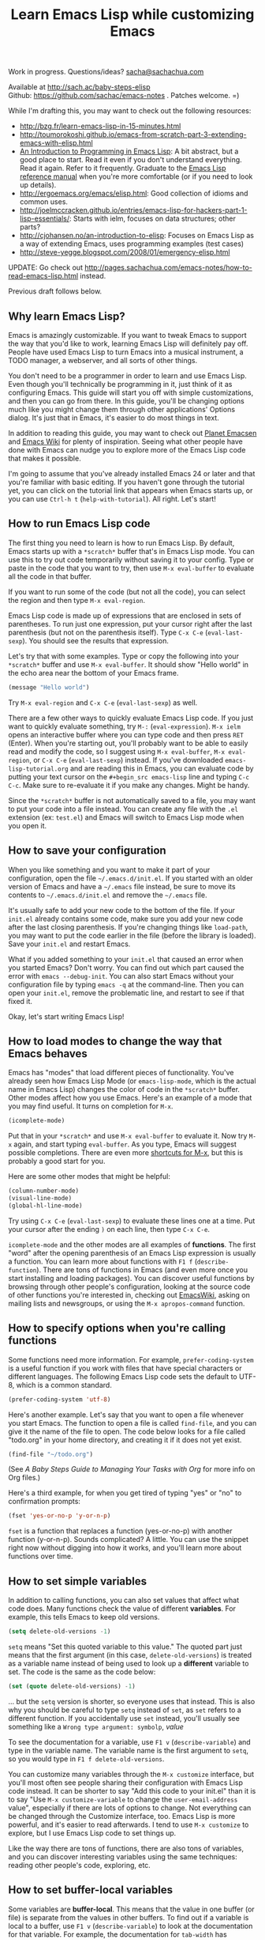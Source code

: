 #+TITLE: Learn Emacs Lisp while customizing Emacs
#+OPTIONS: toc:1
#+PROPERTY: QUANTIFIED Emacs

Work in progress. Questions/ideas? [[mailto:sacha@sachachua.com][sacha@sachachua.com]]

Available at http://sach.ac/baby-steps-elisp \\
Github: https://github.com/sachac/emacs-notes . Patches welcome. =)

While I'm drafting this, you may want to check out the following resources:  

- http://bzg.fr/learn-emacs-lisp-in-15-minutes.html
- http://toumorokoshi.github.io/emacs-from-scratch-part-3-extending-emacs-with-elisp.html
- [[https://www.gnu.org/software/emacs/manual/html_mono/eintr.html][An Introduction to Programming in Emacs Lisp]]: A bit abstract, but a good place to start. Read it even if you don't understand everything. Read it again. Refer to it frequently. Graduate to the [[http://www.gnu.org/software/emacs/manual/elisp.html][Emacs Lisp reference manual]] when you're more comfortable (or if you need to look up details).
- http://ergoemacs.org/emacs/elisp.html: Good collection of idioms and common uses.
- http://joelmccracken.github.io/entries/emacs-lisp-for-hackers-part-1-lisp-essentials/: Starts with ielm, focuses on data structures; other parts?
- http://cjohansen.no/an-introduction-to-elisp: Focuses on Emacs Lisp as a way of extending Emacs, uses programming examples (test cases)
- http://steve-yegge.blogspot.com/2008/01/emergency-elisp.html

UPDATE: Go check out http://pages.sachachua.com/emacs-notes/how-to-read-emacs-lisp.html instead.
 
Previous draft follows below.

** Why learn Emacs Lisp?

Emacs is amazingly customizable. If you want to tweak Emacs to support the way that you'd like to work, learning Emacs Lisp will definitely pay off. People have used Emacs Lisp to turn Emacs into a musical instrument, a TODO manager, a webserver, and all sorts of other things.

You don't need to be a programmer in order to learn and use Emacs Lisp. Even though you'll technically be programming in it, just think of it as configuring Emacs. This guide will start you off with simple customizations, and then you can go from there. In this guide, you'll be changing options much like you might change them through other applications' Options dialog. It's just that in Emacs, it's easier to do most things in text.

In addition to reading this guide, you may want to check out [[http://planet.emacsen.org][Planet Emacsen]] and [[http://www.emacswiki.org][Emacs Wiki]] for plenty of inspiration. Seeing what other people have done with Emacs can nudge you to explore more of the Emacs Lisp code that makes it possible.

I'm going to assume that you've already installed Emacs 24 or later and that you're familiar with basic editing. If you haven't gone through the tutorial yet, you can click on the tutorial link that appears when Emacs starts up, or you can use =Ctrl-h t= (=help-with-tutorial=). All right. Let's start!

** How to run Emacs Lisp code

The first thing you need to learn is how to run Emacs Lisp. By default, Emacs starts up with a =*scratch*= buffer that's in Emacs Lisp mode. You can use this to try out code temporarily without saving it to your config. Type or paste in the code that you want to try, then use =M-x eval-buffer= to evaluate all the code in that buffer.

If you want to run some of the code (but not all the code), you can select the region and then type =M-x eval-region=. 

Emacs Lisp code is made up of expressions that are enclosed in sets of parentheses. To run just one expression, put your cursor right after the last parenthesis (but not on the parenthesis itself). Type =C-x C-e= (=eval-last-sexp=). You should see the results that expression.

Let's try that with some examples. Type or copy the following into your =*scratch*= buffer and use =M-x eval-buffer=. It should show "Hello world" in the echo area near the bottom of your Emacs frame.

#+begin_src emacs-lisp
(message "Hello world")
#+end_src

Try =M-x eval-region= and =C-x C-e= (=eval-last-sexp=) as well.

There are a few other ways to quickly evaluate Emacs Lisp code. If you just want to quickly evaluate something, try =M-:= (=eval-expression=). =M-x ielm= opens an interactive buffer where you can type code and then press =RET= (Enter). When you're starting out, you'll probably want to be able to easily read and modify the code, so I suggest using =M-x eval-buffer=, =M-x eval-region=, or =C-x C-e= (=eval-last-sexp=) instead. If you've downloaded =emacs-lisp-tutorial.org= and are reading this in Emacs, you can evaluate code by putting your text cursor on the =#+begin_src emacs-lisp= line and typing =C-c C-c=. Make sure to re-evaluate it if you make any changes. Might be handy.

Since the =*scratch*= buffer is not automatically saved to a file, you may want to put your code into a file instead. You can create any file with the =.el= extension (ex: =test.el=) and Emacs will switch to Emacs Lisp mode when you open it.

** How to save your configuration

When you like something and you want to make it part of your configuration, open the file =~/.emacs.d/init.el=. If you started with an older version of Emacs and have a =~/.emacs= file instead, be sure to move its contents to =~/.emacs.d/init.el= and remove the =~/.emacs= file.

It's usually safe to add your new code to the bottom of the file. If your =init.el= already contains some code, make sure you add your new code after the last closing parenthesis. If you're changing things like =load-path=, you may want to put the code earlier in the file (before the library is loaded). Save your =init.el= and restart Emacs.

What if you added something to your =init.el= that caused an error when you started Emacs? Don't worry. You can find out which part caused the error with =emacs --debug-init=. You can also start Emacs without your configuration file by typing =emacs -q= at the command-line. Then you can open your =init.el=, remove the problematic line, and restart to see if that fixed it.

Okay, let's start writing Emacs Lisp!

** How to load modes to change the way that Emacs behaves

Emacs has "modes" that load different pieces of functionality. You've already seen how Emacs Lisp Mode (or =emacs-lisp-mode=, which is the actual name in Emacs Lisp) changes the color of code in the =*scratch*= buffer. Other modes affect how you use Emacs. Here's an example of a mode that you may find useful. It turns on completion for =M-x=.

#+begin_src emacs-lisp
(icomplete-mode)
#+end_src

Put that in your =*scratch*= and use =M-x eval-buffer= to evaluate it. Now try =M-x= again, and start typing =eval-buffer=. As you type, Emacs will suggest possible completions. There are even more [[http://sachachua.com/blog/2014/03/emacs-basics-call-commands-name-m-x-tips-better-completion-using-ido-helm/][shortcuts for M-x]], but this is probably a good start for you.

Here are some other modes that might be helpful:

#+begin_src emacs-lisp
(column-number-mode)
(visual-line-mode)
(global-hl-line-mode)
#+end_src

Try using =C-x C-e= (=eval-last-sexp=) to evaluate these lines one at a time. Put your cursor after the ending =)= on each line, then type =C-x C-e=.

=icomplete-mode= and the other modes are all examples of *functions*. The first "word" after the opening parenthesis of an Emacs Lisp expression is usually a function. You can learn more about functions with =F1 f= (=describe-function=). There are tons of functions in Emacs (and even more once you start installing and loading packages). You can discover useful functions by browsing through other people's configuration, looking at the source code of other functions you're interested in, checking out [[http://emacswiki.org][EmacsWiki]], asking on mailing lists and newsgroups, or using the =M-x apropos-command= function.

** How to specify options when you're calling functions

Some functions need more information. For example, =prefer-coding-system= is a useful function if you work with files that have special characters or different languages. The following Emacs Lisp code sets the default to UTF-8, which is a common standard.

#+begin_src emacs-lisp
(prefer-coding-system 'utf-8)
#+end_src

Here's another example. Let's say that you want to open a file whenever you start Emacs. The function to open a file is called =find-file=, and you can give it the name of the file to open. The code below looks for a file called "todo.org" in your home directory, and creating it if it does not yet exist.

#+begin_src emacs-lisp
(find-file "~/todo.org")
#+end_src

(See [[baby-steps-org][A Baby Steps Guide to Managing Your Tasks with Org]] for more info on Org files.)

Here's a third example, for when you get tired of typing "yes" or "no" to confirmation prompts:

#+begin_src emacs-lisp
(fset 'yes-or-no-p 'y-or-n-p)   
#+end_src

=fset= is a function that replaces a function (yes-or-no-p) with another function (y-or-n-p). Sounds complicated? A little. You can use the snippet right now without digging into how it works, and you'll learn more about functions over time.

** How to set simple variables

In addition to calling functions, you can also set values that affect what code does.
Many functions check the value of different *variables*. For example, this tells Emacs to keep old versions.

#+begin_src emacs-lisp
(setq delete-old-versions -1)
#+end_src

=setq= means "Set this quoted variable to this value." The quoted part just means that the first argument (in this case, =delete-old-versions=) is treated as a variable name instead of being used to look up a *different* variable to set. The code is the same as the code below:

#+begin_src emacs-lisp
(set (quote delete-old-versions) -1)
#+end_src

... but the =setq= version is shorter, so everyone uses that instead. This is also why you should be careful to type =setq= instead of =set=, as =set= refers to a different function. If you accidentally use =set= instead, you'll usually see something like a =Wrong type argument: symbolp=, /value/

To see the documentation for a variable, use =F1 v= (=describe-variable=) and type in the variable name. The variable name is the first argument to =setq=, so you would type in =F1 f delete-old-versions=. 

You can customize many variables through the =M-x customize= interface, but you'll most often see people sharing their configuration with Emacs Lisp code instead. It can be shorter to say "Add this code to your init.el" than it is to say "Use =M-x customize-variable= to change the =user-email-address= value", especially if there are lots of options to change. Not everything can be changed through the Customize interface, too. Emacs Lisp is more powerful, and it's easier to read afterwards. I tend to use =M-x customize= to explore, but I use Emacs Lisp code to set things up.

Like the way there are tons of functions, there are also tons of variables, and you can discover interesting variables using the same techniques: reading other people's code, exploring, etc. 

** How to set buffer-local variables
	 :LOGBOOK:
	 CLOCK: [2014-04-18 Fri 15:10]--[2014-04-18 Fri 15:17] =>  0:07
	 :END:
	 :PROPERTIES:
	 :Effort:   1:00
	 :END:

Some variables are *buffer-local*. This means that the value in one buffer (or file) is separate from the values in other buffers. To find out if a variable is local to a buffer, use =F1 v= (=describe-variable=) to look at the documentation for that variable. For example, the documentation for =tab-width= has "Automatically becomes buffer-local when set".

You can set the default value of a buffer-local variable with =setq-default=. The following code sets the tab width to 2 by default:

#+begin_src emacs-lisp
(setq-default tab-width 2)
#+end_src

#+BEGIN_COMMENT

You can also change global variables so that they're local to buffers, if you want to have different values in different files. There are two ways to do this. You can se

#+begin_src emacs-lisp
(make-local-variable ' 
#+end_src

Or you can make a variable buffer local wherever it's set:

#+begin_src emacs-lisp
(make-variable-buffer-local 
#+end_src

#+END_COMMENT 

** How to set more complex variables

Some variables contain lists of data. Here's an example:

#+begin_src emacs-lisp
(setq backup-directory-alist '(("." . "~/.emacs.d/backups")))
#+end_src

This is one of the things people usually want to change right away. By default, Emacs saves backup files in the current directory. These are the files ending in =~= that are cluttering up your directory lists. This code stashes them in =~/.emacs.d/backups=, where you can find them with =C-x C-f= (=find-file=) when you need to.

=alist= stands for *association list*. Each entry in the list is
enclosed in (...). The first part of the list is the key that is used
to look it up, like the way a dictionary has words. The second part of
the list is the value that Emacs uses, like the definitions in a dictionary.
If you're curious, the [[http://www.gnu.org/software/emacs/manual/html_node/elisp/Association-Lists.html][Emacs Lisp reference manual]] has more details.
** How to load libraries
	 :LOGBOOK:
	 CLOCK: [2014-04-18 Fri 15:17]--[2014-04-18 Fri 15:38] =>  0:21
	 :END:
	 :PROPERTIES:
	 :Effort:   1:00
	 :END:

Emacs has a lot of libraries. To save memory and to simplify operation, not all of them are loaded at startup. In addition to the libraries that are built into Emacs, you can also download packages and Emacs Lisp files, save them to a directory that Emacs can find, and load them.

Here is one way to load the code from an Emacs Lisp file.

#+begin_src emacs-lisp
(load-file "~/.emacs.secrets")
#+end_src

If the file doesn't exist, you'll get an error. You can check if it exists with:

#+begin_src emacs-lisp
  (if (file-exists-p "~/.emacs.secrets")
      (load-file "~/.emacs.secrets"))
#+end_src

If you use your Emacs configuration on multiple systems, you might want to load some configuration based on the name of the system you're on. For example:

#+begin_src emacs-lisp
  (if (file-exists-p (concat "~/.emacs.d/" (system-name) ".el"))
      (load-file (concat "~/.emacs.d/" (system-name) ".el")))
#+end_src

To find out which file the code is looking for, you can put your point *after* the closing =)= for in =.el")= (so it's on the second parentheses) and then type =C-x C-e= (=eval-last-sexp=). That will display the result of the expression in your echo area.

=load-file= loads a specified file if you know its path. For libraries, though, it's easier to use =require=. Here's an example that loads the =eldoc= library and turns on the mode. Eldoc displays information about Emacs Lisp functions or variables in the minibuffer when you move your point.

#+begin_src emacs-lisp
  (require 'eldoc)
  (eldoc-mode)
#+end_src

=require= takes the name of the feature to load. Here, it's ='eldoc=. the quotation mark before it means that it should be treated as a literal symbol, not as a variable to look at for a value. If this features has already been loaded, =require= does nothing. If not, =require= searches through the list of directories in =load-path= for an Emacs Lisp file with that name and which provides that feature. 

If you've downloaded the Emacs Lisp file or package on your own, though, you'll want to add its directory to the load path. See [[How to add to lists]] for details.

** How to add to lists
	 :LOGBOOK:
	 CLOCK: [2014-04-18 Fri 15:38]--[2014-04-18 Fri 15:45] =>  0:07
	 :END:
	 :PROPERTIES:
	 :Effort:   1:00
	 :END:

=add-to-list= is a straightforward way to add an item to a list. Here's an example of adding something to =load-path=, which controls where Emacs looks for packages or features to load:

#+begin_src emacs-lisp
(add-to-list 'load-path "~/elisp")
#+end_src

If you want to add to the end of the list, you can specify =t= as the optional APPEND argument, which is the third argument in the list.

#+begin_src emacs-lisp
(add-to-list 'load-path "~/elisp/sample-mode" t)
#+end_src

=add-to-list= adds an item only if it doesn't already exist. The list must already be defined. If you try to add an item to a list that does not exist yet, you'll get the following error: =Symbol's value as variable is void:= /listname/. Make sure you load the feature before you add to any lists defined in that feature.

If you want to always add something to the beginning of the list, you can delete it from the list and then add it back.

#+begin_src emacs-lisp
(setq load-path (delete "~/elisp" load-path))
(add-to-list 'load-path "~/elisp"))
#+end_src

If you don't mind duplicates (or you want them), you can use =cons= instead. =cons= constructs a *cons cell*, which is the data structure that makes up lists. For more information about cons, see the Emacs Lisp Intro section on [[http://www.gnu.org/software/emacs/manual/html_node/eintr/car-cdr-_0026-cons.html][car, cdr, cons: Fundamental Functions]].

#+begin_src emacs-lisp
(setq load-path (cons "~/elisp" load-path))
#+end_src

** How to add package archives - to be written
** How to add hooks - to be written

** How to set up your own keyboard shortcuts

   If you find that you regularly need to run one or more commands
   that don't have a default key binding set up for them, it's time to
   start defining your own key bindings.

   Each key binding you define belongs to a specific [[https://www.gnu.org/software/emacs/manual/html_node/emacs/Keymaps.html][keymap]].

   If you want a binding to be available globally, irrespective of the
   mode you are in, you can add it to the =global-map= like this:

   #+BEGIN_SRC emacs-lisp
   (global-set-key (kbd "M-s r b") 'revert-buffer)
   #+END_SRC

   Here, we are creating a global key binding (=M-s r b=) for the
   =revert-buffer= function.

   You can also override an existing key binding this way. For
   instance, the function =list-buffers= (which brings up a list of
   all buffers that are currently open) is bound to =C-x C-b= by
   default. If you prefer =ibuffer= for listing and operating on open
   buffers but have already built up muscle memory for the =C-x C-b=
   binding, you can rebind it like this:

   #+BEGIN_SRC emacs-lisp
   (global-set-key (kbd "C-x C-b") 'ibuffer)
   #+END_SRC

   You can also set up keybindings to work only in /specific/ modes.
   This is done with the help of the =define-key= function:

   #+BEGIN_SRC emacs-lisp
   (define-key org-mode-map (kbd "C-c a") 'org-agenda)
   #+END_SRC

   Here, we are telling Emacs to create a key binding for the
   =org-agenda= command that will only work in =org-mode= buffers.

   It is important to note that mode-specific key bindings will
   override global bindings. So unless you are explicitly trying to
   override an existing binding (as described above), before setting
   up a new binding it is always a good idea to check if the key
   sequence you are thinking of is already bound to a command. (This
   can sometimes be a great way of discovering functionality you
   hadn't been aware of!) To check whether a binding is currently in
   use /in any of the modes that are enabled for the current buffer/,
   type =C-h k= (=describe-key=) followed by the binding. If it isn't,
   you will see a message in the echo area telling you that the
   binding =is undefined=. If it /is/ bound to a command, Emacs will
   bring up a =*Help*= window with documentation for the command.

   It can sometimes be desirable to /unset/ specific key bindings. For
   global bindings, you can use the =global-unset-key= function:

   #+BEGIN_SRC emacs-lisp
   (global-unset-key (kbd "M-g M-g"))
   #+END_SRC

   Mode-specific bindings can be disabled by setting them to =nil=:

   #+BEGIN_SRC emacs-lisp
   (define-key magit-mode-map (kbd "M-s") nil)
   #+END_SRC

	 If you define lots of custom keybindings, you may want to check out
	 John Wiegley's =bind-key= package. If you install =bind-key= and
	 use it to define keybindings, you can then use =M-x describe-personal-keybindings= to see which keybindings
	 Here are some examples for =bind-key=:

	 #+begin_src emacs-lisp
	 (require 'bind-key)
   (bind-key "C-c a" 'org-agenda)
   (bind-key "C-+" 'text-scale-increase)
   (bind-key "C--" 'text-scale-decrease)
   ;; You can use bind-key to modify keymaps
   (bind-key "i" 'org-agenda-clock-in org-agenda-mode-map)
	 #+end_src

** How to define your own functions - to be written
** How to prompt for information - to be written
** How to change existing functions with advice - to be written

(c) 2014 Sacha Chua - Creative Commons Attribution License (feel free to use, share, remix)
** Acknowledgements

Thanks to:

- itsjeyd for the section on keyboard shortcuts
